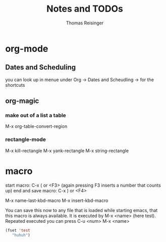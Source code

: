 #+STARTUP: overview
#+TITLE: Notes and TODOs
#+AUTHOR: Thomas Reisinger

* org-mode
** Dates and Scheduling
   you can look up in menue under Org -> Dates and Scheudling -> for
   the shortcuts

** org-magic
*** make out of a list a table
    M-x org-table-convert-region
*** rectangle-mode
    M-x kill-rectangle
    M-x yank-rectangle
    M-x string-rectangle
   
* macro
  start macro: C-x ( or <F3> (again pressing F3 inserts a number that counts up)
  end and save macro:   C-x ) or <F4>

  M-x name-last-kbd-macro
  M-x insert-kbd-macro
  
  You can save this now to any file that is loaded while starting
  emacs, that this macro is always available.
  It is executed by M-x <name> (here test).
  Repeated executed you can press C-u <num> M-x <name>
#+BEGIN_SRC emacs-lisp
(fset 'test
   "huhuh")
#+END_SRC


